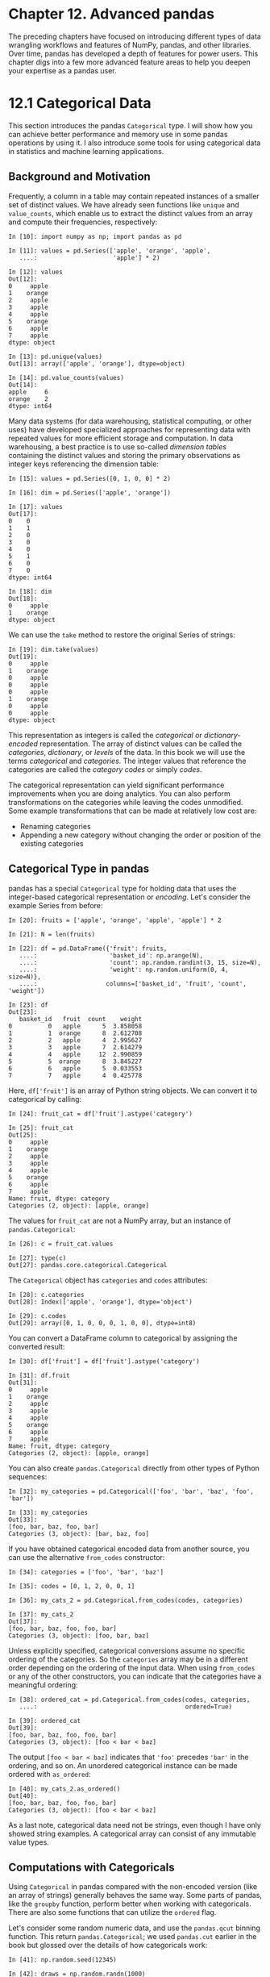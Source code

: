 
* Chapter 12. Advanced pandas


The preceding chapters have focused on introducing different types of data wrangling workflows and features of NumPy, pandas, and other libraries. Over time, pandas has developed a depth of features for power users. This chapter digs into a few more advanced feature areas to help you deepen your expertise as a pandas user.




* 12.1 Categorical Data


This section introduces the pandas =Categorical= type. I will show how you can achieve better performance and memory use in some pandas operations by using it. I also introduce some tools for using categorical data in statistics and machine learning applications.






** Background and Motivation


Frequently, a column in a table may contain repeated instances of a smaller set of distinct values. We have already seen functions like =unique= and =value_counts=, which enable us to extract the distinct values from an array and compute their frequencies, respectively:

#+BEGIN_EXAMPLE
    In [10]: import numpy as np; import pandas as pd

    In [11]: values = pd.Series(['apple', 'orange', 'apple',
       ....:                     'apple'] * 2)

    In [12]: values
    Out[12]: 
    0     apple
    1    orange
    2     apple
    3     apple
    4     apple
    5    orange
    6     apple
    7     apple
    dtype: object

    In [13]: pd.unique(values)
    Out[13]: array(['apple', 'orange'], dtype=object)

    In [14]: pd.value_counts(values)
    Out[14]: 
    apple     6
    orange    2
    dtype: int64
#+END_EXAMPLE

Many data systems (for data warehousing, statistical computing, or other uses) have developed specialized approaches for representing data with repeated values for more efficient storage and computation. In data warehousing, a best practice is to use so-called /dimension tables/ containing the distinct values and storing the primary observations as integer keys referencing the dimension table:

#+BEGIN_EXAMPLE
    In [15]: values = pd.Series([0, 1, 0, 0] * 2)

    In [16]: dim = pd.Series(['apple', 'orange'])

    In [17]: values
    Out[17]: 
    0    0
    1    1
    2    0
    3    0
    4    0
    5    1
    6    0
    7    0
    dtype: int64

    In [18]: dim
    Out[18]: 
    0     apple
    1    orange
    dtype: object
#+END_EXAMPLE

We can use the =take= method to restore the original Series of strings:

#+BEGIN_EXAMPLE
    In [19]: dim.take(values)
    Out[19]: 
    0     apple
    1    orange
    0     apple
    0     apple
    0     apple
    1    orange
    0     apple
    0     apple
    dtype: object
#+END_EXAMPLE

This representation as integers is called the /categorical/ or /dictionary-encoded/ representation. The array of distinct values can be called the /categories/, /dictionary/, or /levels/ of the data. In this book we will use the terms /categorical/ and /categories/. The integer values that reference the categories are called the /category codes/ or simply /codes/.

The categorical representation can yield significant performance improvements when you are doing analytics. You can also perform transformations on the categories while leaving the codes unmodified. Some example transformations that can be made at relatively low cost are:

- Renaming categories
- Appending a new category without changing the order or position of the existing categories






** Categorical Type in pandas


pandas has a special =Categorical= type for holding data that uses the integer-based categorical representation or /encoding/. Let's consider the example Series from before:

#+BEGIN_EXAMPLE
    In [20]: fruits = ['apple', 'orange', 'apple', 'apple'] * 2

    In [21]: N = len(fruits)

    In [22]: df = pd.DataFrame({'fruit': fruits,
       ....:                    'basket_id': np.arange(N),
       ....:                    'count': np.random.randint(3, 15, size=N),
       ....:                    'weight': np.random.uniform(0, 4, size=N)},
       ....:                   columns=['basket_id', 'fruit', 'count', 'weight'])

    In [23]: df
    Out[23]: 
       basket_id   fruit  count    weight
    0          0   apple      5  3.858058
    1          1  orange      8  2.612708
    2          2   apple      4  2.995627
    3          3   apple      7  2.614279
    4          4   apple     12  2.990859
    5          5  orange      8  3.845227
    6          6   apple      5  0.033553
    7          7   apple      4  0.425778
#+END_EXAMPLE

Here, =df['fruit']= is an array of Python string objects. We can convert it to categorical by calling:

#+BEGIN_EXAMPLE
    In [24]: fruit_cat = df['fruit'].astype('category')

    In [25]: fruit_cat
    Out[25]: 
    0     apple
    1    orange
    2     apple
    3     apple
    4     apple
    5    orange
    6     apple
    7     apple
    Name: fruit, dtype: category
    Categories (2, object): [apple, orange]
#+END_EXAMPLE

The values for =fruit_cat= are not a NumPy array, but an instance of =pandas.Categorical=:

#+BEGIN_EXAMPLE
    In [26]: c = fruit_cat.values

    In [27]: type(c)
    Out[27]: pandas.core.categorical.Categorical
#+END_EXAMPLE

The =Categorical= object has =categories= and =codes= attributes:

#+BEGIN_EXAMPLE
    In [28]: c.categories
    Out[28]: Index(['apple', 'orange'], dtype='object')

    In [29]: c.codes
    Out[29]: array([0, 1, 0, 0, 0, 1, 0, 0], dtype=int8)
#+END_EXAMPLE

You can convert a DataFrame column to categorical by assigning the converted result:

#+BEGIN_EXAMPLE
    In [30]: df['fruit'] = df['fruit'].astype('category')

    In [31]: df.fruit
    Out[31]: 
    0     apple
    1    orange
    2     apple
    3     apple
    4     apple
    5    orange
    6     apple
    7     apple
    Name: fruit, dtype: category
    Categories (2, object): [apple, orange]
#+END_EXAMPLE

You can also create =pandas.Categorical= directly from other types of Python sequences:

#+BEGIN_EXAMPLE
    In [32]: my_categories = pd.Categorical(['foo', 'bar', 'baz', 'foo', 'bar'])

    In [33]: my_categories
    Out[33]: 
    [foo, bar, baz, foo, bar]
    Categories (3, object): [bar, baz, foo]
#+END_EXAMPLE

If you have obtained categorical encoded data from another source, you can use the alternative =from_codes= constructor:

#+BEGIN_EXAMPLE
    In [34]: categories = ['foo', 'bar', 'baz']

    In [35]: codes = [0, 1, 2, 0, 0, 1]

    In [36]: my_cats_2 = pd.Categorical.from_codes(codes, categories)

    In [37]: my_cats_2
    Out[37]: 
    [foo, bar, baz, foo, foo, bar]
    Categories (3, object): [foo, bar, baz]
#+END_EXAMPLE

Unless explicitly specified, categorical conversions assume no specific ordering of the categories. So the =categories= array may be in a different order depending on the ordering of the input data. When using =from_codes= or any of the other constructors, you can indicate that the categories have a meaningful ordering:

#+BEGIN_EXAMPLE
    In [38]: ordered_cat = pd.Categorical.from_codes(codes, categories,
       ....:                                         ordered=True)

    In [39]: ordered_cat
    Out[39]: 
    [foo, bar, baz, foo, foo, bar]
    Categories (3, object): [foo < bar < baz]
#+END_EXAMPLE

The output =[foo < bar < baz]= indicates that ='foo'= precedes ='bar'= in the ordering, and so on. An unordered categorical instance can be made ordered with =as_ordered=:

#+BEGIN_EXAMPLE
    In [40]: my_cats_2.as_ordered()
    Out[40]: 
    [foo, bar, baz, foo, foo, bar]
    Categories (3, object): [foo < bar < baz]
#+END_EXAMPLE

As a last note, categorical data need not be strings, even though I have only showed string examples. A categorical array can consist of any immutable value types.






** Computations with Categoricals


Using =Categorical= in pandas compared with the non-encoded version (like an array of strings) generally behaves the same way. Some parts of pandas, like the =groupby= function, perform better when working with categoricals. There are also some functions that can utilize the =ordered= flag.

Let's consider some random numeric data, and use the =pandas.qcut= binning function. This return =pandas.Categorical=; we used =pandas.cut= earlier in the book but glossed over the details of how categoricals work:

#+BEGIN_EXAMPLE
    In [41]: np.random.seed(12345)

    In [42]: draws = np.random.randn(1000)

    In [43]: draws[:5]
    Out[43]: array([-0.2047,  0.4789, -0.5194, -0.5557,  1.9658])
#+END_EXAMPLE

Let's compute a quartile binning of this data and extract some statistics:

#+BEGIN_EXAMPLE
    In [44]: bins = pd.qcut(draws, 4)

    In [45]: bins
    Out[45]: 
    [(-0.684, -0.0101], (-0.0101, 0.63], (-0.684, -0.0101], (-0.684, -0.0101], (0.63,
     3.928], ..., (-0.0101, 0.63], (-0.684, -0.0101], (-2.95, -0.684], (-0.0101, 0.63
    ], (0.63, 3.928]]
    Length: 1000
    Categories (4, interval[float64]): [(-2.95, -0.684] < (-0.684, -0.0101] < (-0.010
    1, 0.63] <
                                        (0.63, 3.928]]
#+END_EXAMPLE

While useful, the exact sample quartiles may be less useful for producing a report than quartile names. We can achieve this with the =labels= argument to =qcut=:

#+BEGIN_EXAMPLE
    In [46]: bins = pd.qcut(draws, 4, labels=['Q1', 'Q2', 'Q3', 'Q4'])

    In [47]: bins
    Out[47]: 
    [Q2, Q3, Q2, Q2, Q4, ..., Q3, Q2, Q1, Q3, Q4]
    Length: 1000
    Categories (4, object): [Q1 < Q2 < Q3 < Q4]

    In [48]: bins.codes[:10]
    Out[48]: array([1, 2, 1, 1, 3, 3, 2, 2, 3, 3], dtype=int8)
#+END_EXAMPLE

The labeled =bins= categorical does not contain information about the bin edges in the data, so we can use =groupby= to extract some summary statistics:

#+BEGIN_EXAMPLE
    In [49]: bins = pd.Series(bins, name='quartile')

    In [50]: results = (pd.Series(draws)
       ....:            .groupby(bins)
       ....:            .agg(['count', 'min', 'max'])
       ....:            .reset_index())

    In [51]: results
    Out[51]: 
      quartile  count       min       max
    0       Q1    250 -2.949343 -0.685484
    1       Q2    250 -0.683066 -0.010115
    2       Q3    250 -0.010032  0.628894
    3       Q4    250  0.634238  3.927528
#+END_EXAMPLE

The ='quartile'= column in the result retains the original categorical information, including ordering, from =bins=:

#+BEGIN_EXAMPLE
    In [52]: results['quartile']
    Out[52]: 
    0    Q1
    1    Q2
    2    Q3
    3    Q4
    Name: quartile, dtype: category
    Categories (4, object): [Q1 < Q2 < Q3 < Q4]
#+END_EXAMPLE


*** Better performance with categoricals


If you do a lot of analytics on a particular dataset, converting to categorical can yield substantial overall performance gains. A categorical version of a DataFrame column will often use significantly less memory, too. Let's consider some Series with 10 million elements and a small number of distinct categories:

#+BEGIN_EXAMPLE
    In [53]: N = 10000000

    In [54]: draws = pd.Series(np.random.randn(N))

    In [55]: labels = pd.Series(['foo', 'bar', 'baz', 'qux'] * (N // 4))
#+END_EXAMPLE

Now we convert =labels= to categorical:

#+BEGIN_EXAMPLE
    In [56]: categories = labels.astype('category')
#+END_EXAMPLE

Now we note that =labels= uses significantly more memory than =categories=:

#+BEGIN_EXAMPLE
    In [57]: labels.memory_usage()
    Out[57]: 80000080

    In [58]: categories.memory_usage()
    Out[58]: 10000272
#+END_EXAMPLE

The conversion to category is not free, of course, but it is a one-time cost:

#+BEGIN_EXAMPLE
    In [59]: %time _ = labels.astype('category')
    CPU times: user 490 ms, sys: 240 ms, total: 730 ms
    Wall time: 726 ms
#+END_EXAMPLE

GroupBy operations can be significantly faster with categoricals because the underlying algorithms use the integer-based codes array instead of an array of strings.






** Categorical Methods


Series containing categorical data have several special methods similar to the =Series.str= specialized string methods. This also provides convenient access to the categories and codes. Consider the Series:

#+BEGIN_EXAMPLE
    In [60]: s = pd.Series(['a', 'b', 'c', 'd'] * 2)

    In [61]: cat_s = s.astype('category')

    In [62]: cat_s
    Out[62]: 
    0    a
    1    b
    2    c
    3    d
    4    a
    5    b
    6    c
    7    d
    dtype: category
    Categories (4, object): [a, b, c, d]
#+END_EXAMPLE

The special attribute =cat= provides access to categorical methods:

#+BEGIN_EXAMPLE
    In [63]: cat_s.cat.codes
    Out[63]: 
    0    0
    1    1
    2    2
    3    3
    4    0
    5    1
    6    2
    7    3
    dtype: int8

    In [64]: cat_s.cat.categories
    Out[64]: Index(['a', 'b', 'c', 'd'], dtype='object')
#+END_EXAMPLE

Suppose that we know the actual set of categories for this data extends beyond the four values observed in the data. We can use the =set_categories= method to change them:

#+BEGIN_EXAMPLE
    In [65]: actual_categories = ['a', 'b', 'c', 'd', 'e']

    In [66]: cat_s2 = cat_s.cat.set_categories(actual_categories)

    In [67]: cat_s2
    Out[67]: 
    0    a
    1    b
    2    c
    3    d
    4    a
    5    b
    6    c
    7    d
    dtype: category
    Categories (5, object): [a, b, c, d, e]
#+END_EXAMPLE

While it appears that the data is unchanged, the new categories will be reflected in operations that use them. For example, =value_counts= respects the categories, if present:

#+BEGIN_EXAMPLE
    In [68]: cat_s.value_counts()
    Out[68]: 
    d    2
    c    2
    b    2
    a    2
    dtype: int64

    In [69]: cat_s2.value_counts()
    Out[69]: 
    d    2
    c    2
    b    2
    a    2
    e    0
    dtype: int64
#+END_EXAMPLE

In large datasets, categoricals are often used as a convenient tool for memory savings and better performance. After you filter a large DataFrame or Series, many of the categories may not appear in the data. To help with this, we can use the =remove_unused_categories= method to trim unobserved categories:

#+BEGIN_EXAMPLE
    In [70]: cat_s3 = cat_s[cat_s.isin(['a', 'b'])]

    In [71]: cat_s3
    Out[71]: 
    0    a
    1    b
    4    a
    5    b
    dtype: category
    Categories (4, object): [a, b, c, d]

    In [72]: cat_s3.cat.remove_unused_categories()
    Out[72]: 
    0    a
    1    b
    4    a
    5    b
    dtype: category
    Categories (2, object): [a, b]
#+END_EXAMPLE

See [[file:part0014_split_005.html#table_categorical_methods][Table 12-1]] for a listing of available categorical methods.

| Method                       | Description                                                                                           |
|------------------------------+-------------------------------------------------------------------------------------------------------|
| =add_categories=             | Append new (unused) categories at end of existing categories                                          |
| =as_ordered=                 | Make categories ordered                                                                               |
| =as_unordered=               | Make categories unordered                                                                             |
| =remove_categories=          | Remove categories, setting any removed values to null                                                 |
| =remove_unused_categories=   | Remove any category values which do not appear in the data                                            |
| =rename_categories=          | Replace categories with indicated set of new category names; cannot change the number of categories   |
| =reorder_categories=         | Behaves like =rename_categories=, but can also change the result to have ordered categories           |
| =set_categories=             | Replace the categories with the indicated set of new categories; can add or remove categories         |
#+CAPTION: Table 12-1. Categorical methods for Series in pandas


*** Creating dummy variables for modeling


When you're using statistics or machine learning tools, you'll often transform categorical data into /dummy variables/, also known as /one-hot/ encoding. This involves creating a DataFrame with a column for each distinct category; these columns contain 1s for occurrences of a given category and 0 otherwise.

Consider the previous example:

#+BEGIN_EXAMPLE
    In [73]: cat_s = pd.Series(['a', 'b', 'c', 'd'] * 2, dtype='category')
#+END_EXAMPLE

As mentioned previously in [[file:part0009_split_000.html#8IL23-74490f30505748fab61c1c3ee3dc2f27][Chapter 7]], the =pandas.get_dummies= function converts this one-dimensional categorical data into a DataFrame containing the dummy variable:

#+BEGIN_EXAMPLE
    In [74]: pd.get_dummies(cat_s)
    Out[74]: 
       a  b  c  d
    0  1  0  0  0
    1  0  1  0  0
    2  0  0  1  0
    3  0  0  0  1
    4  1  0  0  0
    5  0  1  0  0
    6  0  0  1  0
    7  0  0  0  1
#+END_EXAMPLE




* 12.2 Advanced GroupBy Use


While we've already discussed using the =groupby= method for Series and DataFrame in depth in [[file:part0012_split_000.html#BE6O3-74490f30505748fab61c1c3ee3dc2f27][Chapter 10]], there are some additional techniques that you may find of use.






** Group Transforms and “Unwrapped” GroupBys


In [[file:part0012_split_000.html#BE6O3-74490f30505748fab61c1c3ee3dc2f27][Chapter 10]] we looked at the =apply= method in grouped operations for performing transformations. There is another built-in method called =transform=, which is similar to =apply= but imposes more constraints on the kind of function you can use:

- It can produce a scalar value to be broadcast to the shape of the group
- It can produce an object of the same shape as the input group
- It must not mutate its input

Let's consider a simple example for illustration:

#+BEGIN_EXAMPLE
    In [75]: df = pd.DataFrame({'key': ['a', 'b', 'c'] * 4,
       ....:                    'value': np.arange(12.)})

    In [76]: df
    Out[76]: 
       key  value
    0    a    0.0
    1    b    1.0
    2    c    2.0
    3    a    3.0
    4    b    4.0
    5    c    5.0
    6    a    6.0
    7    b    7.0
    8    c    8.0
    9    a    9.0
    10   b   10.0
    11   c   11.0
#+END_EXAMPLE

Here are the group means by key:

#+BEGIN_EXAMPLE
    In [77]: g = df.groupby('key').value

    In [78]: g.mean()
    Out[78]: 
    key
    a    4.5
    b    5.5
    c    6.5
    Name: value, dtype: float64
#+END_EXAMPLE

Suppose instead we wanted to produce a Series of the same shape as =df['value']= but with values replaced by the average grouped by ='key'=. We can pass the function =lambda x: x.mean()= to =transform=:

#+BEGIN_EXAMPLE
    In [79]: g.transform(lambda x: x.mean())
    Out[79]: 
    0     4.5
    1     5.5
    2     6.5
    3     4.5
    4     5.5
    5     6.5
    6     4.5
    7     5.5
    8     6.5
    9     4.5
    10    5.5
    11    6.5
    Name: value, dtype: float64
#+END_EXAMPLE

For built-in aggregation functions, we can pass a string alias as with the GroupBy =agg= method:

#+BEGIN_EXAMPLE
    In [80]: g.transform('mean')
    Out[80]: 
    0     4.5
    1     5.5
    2     6.5
    3     4.5
    4     5.5
    5     6.5
    6     4.5
    7     5.5
    8     6.5
    9     4.5
    10    5.5
    11    6.5
    Name: value, dtype: float64
#+END_EXAMPLE

Like =apply=, =transform= works with functions that return Series, but the result must be the same size as the input. For example, we can multiply each group by 2 using a lambda function:

#+BEGIN_EXAMPLE
    In [81]: g.transform(lambda x: x * 2)
    Out[81]: 
    0      0.0
    1      2.0
    2      4.0
    3      6.0
    4      8.0
    5     10.0
    6     12.0
    7     14.0
    8     16.0
    9     18.0
    10    20.0
    11    22.0
    Name: value, dtype: float64
#+END_EXAMPLE

As a more complicated example, we can compute the ranks in descending order for each group:

#+BEGIN_EXAMPLE
    In [82]: g.transform(lambda x: x.rank(ascending=False))
    Out[82]: 
    0     4.0
    1     4.0
    2     4.0
    3     3.0
    4     3.0
    5     3.0
    6     2.0
    7     2.0
    8     2.0
    9     1.0
    10    1.0
    11    1.0
    Name: value, dtype: float64
#+END_EXAMPLE

Consider a group transformation function composed from simple aggregations:

#+BEGIN_EXAMPLE
    def normalize(x):
        return (x - x.mean()) / x.std()
#+END_EXAMPLE

We can obtain equivalent results in this case either using =transform= or =apply=:

#+BEGIN_EXAMPLE
    In [84]: g.transform(normalize)
    Out[84]: 
    0    -1.161895
    1    -1.161895
    2    -1.161895
    3    -0.387298
    4    -0.387298
    5    -0.387298
    6     0.387298
    7     0.387298
    8     0.387298
    9     1.161895
    10    1.161895
    11    1.161895
    Name: value, dtype: float64

    In [85]: g.apply(normalize)
    Out[85]: 
    0    -1.161895
    1    -1.161895
    2    -1.161895
    3    -0.387298
    4    -0.387298
    5    -0.387298
    6     0.387298
    7     0.387298
    8     0.387298
    9     1.161895
    10    1.161895
    11    1.161895
    Name: value, dtype: float64
#+END_EXAMPLE

Built-in aggregate functions like ='mean'= or ='sum'= are often much faster than a general =apply= function. These also have a “fast past” when used with =transform=. This allows us to perform a so-called /unwrapped/ group operation:

#+BEGIN_EXAMPLE
    In [86]: g.transform('mean')
    Out[86]: 
    0     4.5
    1     5.5
    2     6.5
    3     4.5
    4     5.5
    5     6.5
    6     4.5
    7     5.5
    8     6.5
    9     4.5
    10    5.5
    11    6.5
    Name: value, dtype: float64

    In [87]: normalized = (df['value'] - g.transform('mean')) / g.transform('std')

    In [88]: normalized
    Out[88]: 
    0    -1.161895
    1    -1.161895
    2    -1.161895
    3    -0.387298
    4    -0.387298
    5    -0.387298
    6     0.387298
    7     0.387298
    8     0.387298
    9     1.161895
    10    1.161895
    11    1.161895
    Name: value, dtype: float64
#+END_EXAMPLE

While an unwrapped group operation may involve multiple group aggregations, the overall benefit of vectorized operations often outweighs this.






** Grouped Time Resampling


For time series data, the =resample= method is semantically a group operation based on a time intervalization. Here's a small example table:

#+BEGIN_EXAMPLE
    In [89]: N = 15

    In [90]: times = pd.date_range('2017-05-20 00:00', freq='1min', periods=N)

    In [91]: df = pd.DataFrame({'time': times,
       ....:                    'value': np.arange(N)})

    In [92]: df
    Out[92]: 
                      time  value
    0  2017-05-20 00:00:00      0
    1  2017-05-20 00:01:00      1
    2  2017-05-20 00:02:00      2
    3  2017-05-20 00:03:00      3
    4  2017-05-20 00:04:00      4
    5  2017-05-20 00:05:00      5
    6  2017-05-20 00:06:00      6
    7  2017-05-20 00:07:00      7
    8  2017-05-20 00:08:00      8
    9  2017-05-20 00:09:00      9
    10 2017-05-20 00:10:00     10
    11 2017-05-20 00:11:00     11
    12 2017-05-20 00:12:00     12
    13 2017-05-20 00:13:00     13
    14 2017-05-20 00:14:00     14
#+END_EXAMPLE

Here, we can index by ='time'= and then resample:

#+BEGIN_EXAMPLE
    In [93]: df.set_index('time').resample('5min').count()
    Out[93]: 
                         value
    time                      
    2017-05-20 00:00:00      5
    2017-05-20 00:05:00      5
    2017-05-20 00:10:00      5
#+END_EXAMPLE

Suppose that a DataFrame contains multiple time series, marked by an additional group key column:

#+BEGIN_EXAMPLE
    In [94]: df2 = pd.DataFrame({'time': times.repeat(3),
       ....:                     'key': np.tile(['a', 'b', 'c'], N),
       ....:                     'value': np.arange(N * 3.)})

    In [95]: df2[:7]
    Out[95]: 
      key                time  value
    0   a 2017-05-20 00:00:00    0.0
    1   b 2017-05-20 00:00:00    1.0
    2   c 2017-05-20 00:00:00    2.0
    3   a 2017-05-20 00:01:00    3.0
    4   b 2017-05-20 00:01:00    4.0
    5   c 2017-05-20 00:01:00    5.0
    6   a 2017-05-20 00:02:00    6.0
#+END_EXAMPLE

To do the same resampling for each value of ='key'=, we introduce the =pandas.TimeGrouper= object:

#+BEGIN_EXAMPLE
    In [96]: time_key = pd.TimeGrouper('5min')
#+END_EXAMPLE

We can then set the time index, group by ='key'= and =time_key=, and aggregate:

#+BEGIN_EXAMPLE
    In [97]: resampled = (df2.set_index('time')
       ....:              .groupby(['key', time_key])
       ....:              .sum())

    In [98]: resampled
    Out[98]: 
                             value
    key time                      
    a   2017-05-20 00:00:00   30.0
        2017-05-20 00:05:00  105.0
        2017-05-20 00:10:00  180.0
    b   2017-05-20 00:00:00   35.0
        2017-05-20 00:05:00  110.0
        2017-05-20 00:10:00  185.0
    c   2017-05-20 00:00:00   40.0
        2017-05-20 00:05:00  115.0
        2017-05-20 00:10:00  190.0

    In [99]: resampled.reset_index()
    Out[99]: 
      key                time  value
    0   a 2017-05-20 00:00:00   30.0
    1   a 2017-05-20 00:05:00  105.0
    2   a 2017-05-20 00:10:00  180.0
    3   b 2017-05-20 00:00:00   35.0
    4   b 2017-05-20 00:05:00  110.0
    5   b 2017-05-20 00:10:00  185.0
    6   c 2017-05-20 00:00:00   40.0
    7   c 2017-05-20 00:05:00  115.0
    8   c 2017-05-20 00:10:00  190.0
#+END_EXAMPLE

One constraint with using =TimeGrouper= is that the time must be the index of the Series or DataFrame.




* 12.3 Techniques for Method Chaining


When applying a sequence of transformations to a dataset, you may find yourself creating numerous temporary variables that are never used in your analysis. Consider this example, for instance:

#+BEGIN_EXAMPLE
    df = load_data()
    df2 = df[df['col2'] < 0]
    df2['col1_demeaned'] = df2['col1'] - df2['col1'].mean()
    result = df2.groupby('key').col1_demeaned.std()
#+END_EXAMPLE

While we're not using any real data here, this example highlights some new methods. First, the =DataFrame.assign= method is a /functional/ alternative to column assignments of the form =df[k] = v=. Rather than modifying the object in-place, it returns a new DataFrame with the indicated modifications. So these statements are equivalent:

#+BEGIN_EXAMPLE
    # Usual non-functional way
    df2 = df.copy()
    df2['k'] = v

    # Functional assign way
    df2 = df.assign(k=v)
#+END_EXAMPLE

Assigning in-place may execute faster than using =assign=, but =assign= enables easier method chaining:

#+BEGIN_EXAMPLE
    result = (df2.assign(col1_demeaned=df2.col1 - df2.col2.mean())
              .groupby('key')
              .col1_demeaned.std())
#+END_EXAMPLE

I used the outer parentheses to make it more convenient to add line breaks.

One thing to keep in mind when doing method chaining is that you may need to refer to temporary objects. In the preceding example, we cannot refer to the result of =load_data= until it has been assigned to the temporary variable =df=. To help with this, =assign= and many other pandas functions accept function-like arguments, also known as /callables/.

To show callables in action, consider a fragment of the example from before:

#+BEGIN_EXAMPLE
    df = load_data()
    df2 = df[df['col2'] < 0]
#+END_EXAMPLE

This can be rewritten as:

#+BEGIN_EXAMPLE
    df = (load_data()
          [lambda x: x['col2'] < 0])
#+END_EXAMPLE

Here, the result of =load_data= is not assigned to a variable, so the function passed into =[]= is then /bound/ to the object at that stage of the method chain.

We can continue, then, and write the entire sequence as a single chained expression:

#+BEGIN_EXAMPLE
    result = (load_data()
              [lambda x: x.col2 < 0]
              .assign(col1_demeaned=lambda x: x.col1 - x.col1.mean())
              .groupby('key')
              .col1_demeaned.std())
#+END_EXAMPLE

Whether you prefer to write code in this style is a matter of taste, and splitting up the expression into multiple steps may make your code more readable.






** The pipe Method


You can accomplish a lot with built-in pandas functions and the approaches to method chaining with callables that we just looked at. However, sometimes you need to use your own functions or functions from third-party libraries. This is where the =pipe= method comes in.

Consider a sequence of function calls:

#+BEGIN_EXAMPLE
    a = f(df, arg1=v1)
    b = g(a, v2, arg3=v3)
    c = h(b, arg4=v4)
#+END_EXAMPLE

When using functions that accept and return Series or DataFrame objects, you can rewrite this using calls to =pipe=:

#+BEGIN_EXAMPLE
    result = (df.pipe(f, arg1=v1)
              .pipe(g, v2, arg3=v3)
              .pipe(h, arg4=v4))
#+END_EXAMPLE

The statement =f(df)= and =df.pipe(f)= are equivalent, but =pipe= makes chained invocation easier.

A potentially useful pattern for =pipe= is to generalize sequences of operations into reusable functions. As an example, let's consider substracting group means from a column:

#+BEGIN_EXAMPLE
    g = df.groupby(['key1', 'key2'])
    df['col1'] = df['col1'] - g.transform('mean')
#+END_EXAMPLE

Suppose that you wanted to be able to demean more than one column and easily change the group keys. Additionally, you might want to perform this transformation in a method chain. Here is an example implementation:

#+BEGIN_EXAMPLE
    def group_demean(df, by, cols):
        result = df.copy()
        g = df.groupby(by)
        for c in cols:
            result[c] = df[c] - g[c].transform('mean')
        return result
#+END_EXAMPLE

Then it is possible to write:

#+BEGIN_EXAMPLE
    result = (df[df.col1 < 0]
              .pipe(group_demean, ['key1', 'key2'], ['col1']))
#+END_EXAMPLE




* 12.4 Conclusion


pandas, like many open source software projects, is still changing and acquiring new and improved functionality. As elsewhere in this book, the focus here has been on the most stable functionality that is less likely to change over the next several years.

To deepen your expertise as a pandas user, I encourage you to explore the [[http://pandas.pydata.org][documentation]] and read the release notes as the development team makes new open source releases. We also invite you to join in on pandas development: fixing bugs, building new features, and improving the documentation.


